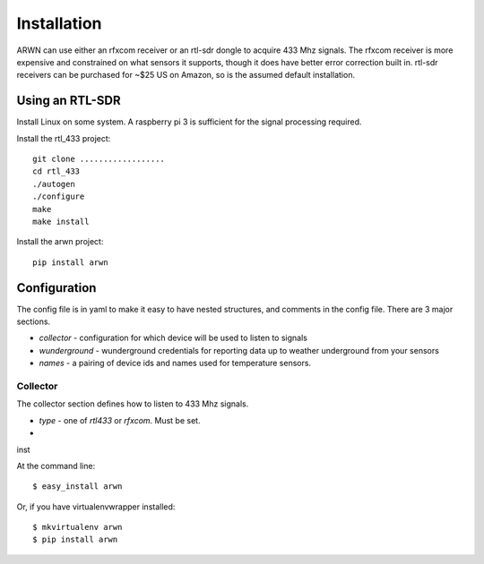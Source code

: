 .. highlight:: shell

============
Installation
============

ARWN can use either an rfxcom receiver or an rtl-sdr dongle to acquire 433 Mhz
signals. The rfxcom receiver is more expensive and constrained on what sensors
it supports, though it does have better error correction built in. rtl-sdr
receivers can be purchased for ~$25 US on Amazon, so is the assumed default
installation.

Using an RTL-SDR
================

Install Linux on some system. A raspberry pi 3 is sufficient for the signal
processing required.

Install the rtl_433 project::

  git clone ..................
  cd rtl_433
  ./autogen
  ./configure
  make
  make install

Install the arwn project::

  pip install arwn

Configuration
=============

The config file is in yaml to make it easy to have nested structures, and
comments in the config file. There are 3 major sections.

* `collector` - configuration for which device will be used to listen to
  signals
* `wunderground` - wunderground credentials for reporting data up to weather
  underground from your sensors
* `names` - a pairing of device ids and names used for temperature sensors.

Collector
---------

The collector section defines how to listen to 433 Mhz signals.

* `type` - one of `rtl433` or `rfxcom`. Must be set.
*

inst

At the command line::

    $ easy_install arwn

Or, if you have virtualenvwrapper installed::

    $ mkvirtualenv arwn
    $ pip install arwn
